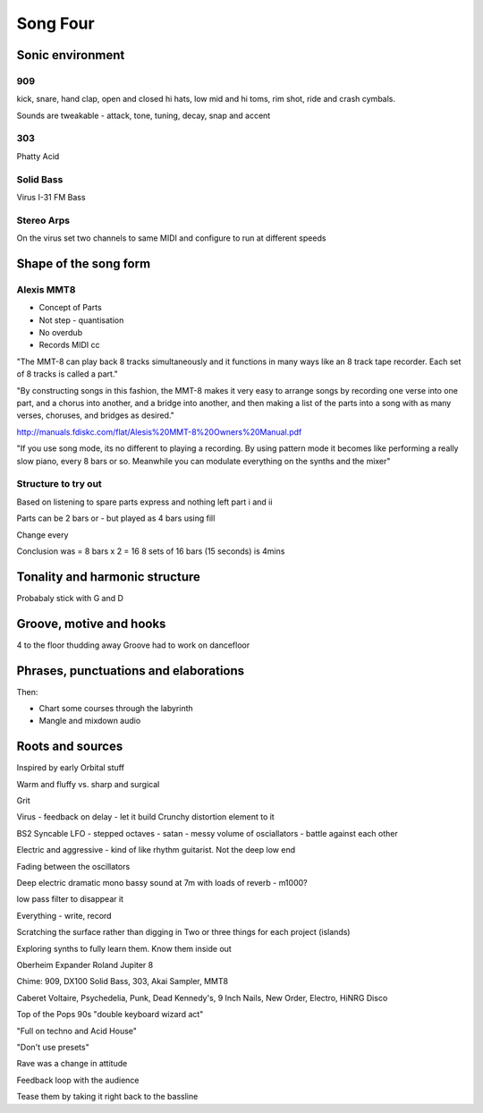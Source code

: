 ---------
Song Four 
---------

Sonic environment
=================

909
---

kick, snare, hand clap, open and closed hi hats, low mid and hi toms, rim shot, ride and crash cymbals. 

Sounds are tweakable - attack, tone, tuning, decay, snap and accent

303
---

Phatty Acid

Solid Bass
----------

Virus I-31 FM Bass

Stereo Arps 
-----------

On the virus set two channels to same MIDI and configure to run at different speeds


Shape of the song form
====================== 

Alexis MMT8 
-----------

- Concept of Parts
- Not step - quantisation
- No overdub
- Records MIDI cc 

"The MMT-8 can play back 8 tracks simultaneously and it functions in many ways like an 8 track tape
recorder. Each set of 8 tracks is called a part."

"By constructing songs in this fashion, the MMT-8 makes it very easy to arrange songs by recording one
verse into one part, and a chorus into another, and a bridge into another, and then making a list of the
parts into a song with as many verses, choruses, and bridges as desired."

http://manuals.fdiskc.com/flat/Alesis%20MMT-8%20Owners%20Manual.pdf

"If you use song mode, its no different to playing a recording. By using pattern mode it becomes like performing 
a really slow piano, every 8 bars or so. Meanwhile you can modulate everything on the synths and the mixer"


Structure to try out 
--------------------

Based on listening to spare parts express and nothing left part i and ii 

Parts can be 2 bars or  - but played as 4 bars using fill 

Change every 

Conclusion was = 8 bars x 2 = 16 
8 sets of 16 bars (15 seconds) is 4mins


Tonality and harmonic structure 
===============================

Probabaly stick with G and D 




Groove, motive and hooks
========================

4 to the floor thudding away
Groove had to work on dancefloor

Phrases, punctuations and elaborations
======================================


Then:

* Chart some courses through the labyrinth
* Mangle and mixdown audio 



Roots and sources 
=================

Inspired by early Orbital stuff 

..  youtube:: VjlWypTclec

Warm and fluffy vs. sharp and surgical

Grit

Virus - feedback on delay - let it build
Crunchy distortion element to it 

BS2
Syncable LFO - stepped octaves - satan - messy
volume of osciallators - battle against each other

Electric and aggressive - kind of like rhythm guitarist. Not the deep low end

Fading between the oscillators

Deep electric dramatic mono bassy sound at 7m with loads of reverb - m1000?

low pass filter to disappear it 

.. youtube:: 77nsZo_F4zw

Everything - write, record

Scratching the surface rather than digging in 
Two or three things for each project (islands)

Exploring synths to fully learn them. Know them inside out

Oberheim Expander
Roland Jupiter 8 

.. youtube:: ZKr2XcavAaQ

Chime: 909, DX100 Solid Bass, 303, Akai Sampler, MMT8

Caberet Voltaire, Psychedelia, Punk, Dead Kennedy's, 9 Inch Nails, New Order, Electro, HiNRG Disco

Top of the Pops 90s "double keyboard wizard act"

"Full on techno and Acid House"

"Don't use presets"

.. youtube:: hjZ_8f5CJLg

Rave was a change in attitude

Feedback loop with the audience

Tease them by taking it right back to the bassline
